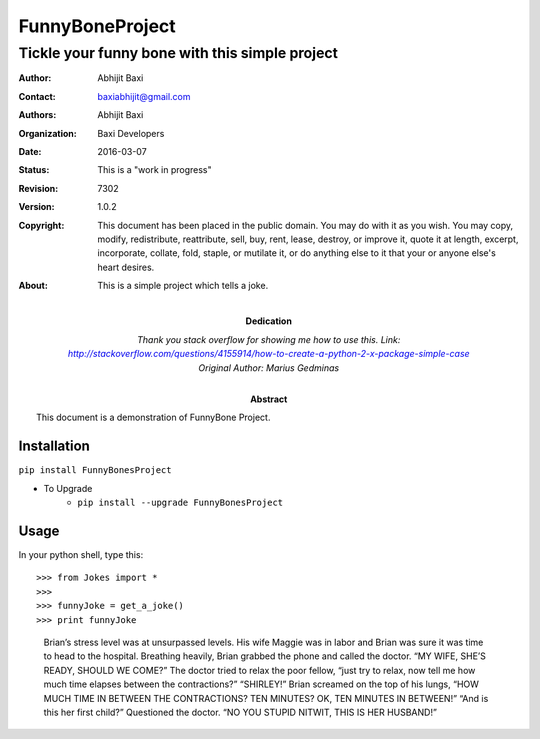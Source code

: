 ================
FunnyBoneProject
================

.. Above is the document title, and below is the subtitle.
   They are transformed from section titles after parsing.

-----------------------------------------------
Tickle your funny bone with this simple project
-----------------------------------------------

:Author: Abhijit Baxi
:Contact: baxiabhijit@gmail.com
:Authors: Abhijit Baxi
:organization: Baxi Developers
:date: $Date: 2016-03-07 $
:status: This is a "work in progress"
:revision: $Revision: 7302 $
:version: 1.0.2
:copyright: This document has been placed in the public domain. You
            may do with it as you wish. You may copy, modify,
            redistribute, reattribute, sell, buy, rent, lease,
            destroy, or improve it, quote it at length, excerpt,
            incorporate, collate, fold, staple, or mutilate it, or do
            anything else to it that your or anyone else's heart
            desires.
:About: This is a simple project which tells a joke.


:Dedication:

    Thank you stack overflow for showing me how to use this.
    Link: http://stackoverflow.com/questions/4155914/how-to-create-a-python-2-x-package-simple-case
    Original Author: Marius Gedminas

:abstract:

    This document is a demonstration of FunnyBone Project.

Installation
------------
:literal:`pip install FunnyBonesProject`

- To Upgrade
   + :literal:`pip install --upgrade FunnyBonesProject`

Usage
-----

In your python shell, type this::

>>> from Jokes import *
>>>
>>> funnyJoke = get_a_joke()
>>> print funnyJoke

    Brian’s stress level was at unsurpassed levels.
    His wife Maggie was in labor and Brian was sure it was time to head to the hospital.  Breathing heavily, Brian grabbed the phone and called the doctor.
    “MY WIFE, SHE’S READY, SHOULD WE COME?”  The doctor tried to relax the poor fellow, “just try to relax, now tell me how much time elapses between the contractions?”
    “SHIRLEY!”  Brian screamed on the top of his lungs,  “HOW MUCH TIME IN BETWEEN THE CONTRACTIONS? TEN MINUTES? OK, TEN MINUTES IN BETWEEN!” “And is this her first child?” Questioned the doctor. “NO YOU STUPID NITWIT, THIS IS HER HUSBAND!”






